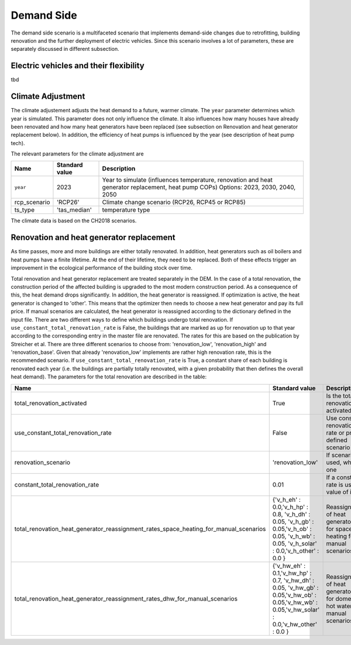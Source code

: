 Demand Side
=======================================

The demand side scenario is a multifaceted scenario that 
implements demand-side changes due to retrofitting, building 
renovation and the further deployment of electric vehicles.
Since this scenario involves a lot of parameters,
these are separately discussed in different subsection.

Electric vehicles and their flexibility
---------------------------------------
tbd

Climate Adjustment
---------------------------------------

The climate adjustement adjusts the heat demand to a future, warmer climate. 
The ``year`` parameter determines which year is simulated.
This parameter does not only influence the climate. It also influences 
how many houses have already been renovated and how many heat generators
have been replaced (see subsection on Renovation and heat generator replacement below).
In addition, the efficiency of heat pumps is influenced by the year (see description of 
heat pump tech).

The relevant parameters for the climate adjustment are

+--------------+----------------+------------------------------------------------------------------------------------------------------+
| Name         | Standard value | Description                                                                                          |
+==============+================+======================================================================================================+
| ``year``     | 2023           | Year to simulate (influences temperature, renovation and heat generator replacement, heat pump COPs) |
|              |                | Options: 2023, 2030, 2040, 2050                                                                      |
+--------------+----------------+------------------------------------------------------------------------------------------------------+
| rcp_scenario | 'RCP26'        | Climate change scenario (RCP26, RCP45 or RCP85)                                                      |
+--------------+----------------+------------------------------------------------------------------------------------------------------+
| ts_type      | 'tas_median'   | temperature type                                                                                     |
+--------------+----------------+------------------------------------------------------------------------------------------------------+


The climate data is based on the CH2018 scenarios.

Renovation and heat generator replacement
---------------------------------------

As time passes, more and more buildings are either totally renovated. In addition, heat generators such 
as oil boilers and heat pumps have a finite lifetime.
At the end of their lifetime, they need to be replaced. 
Both of these effects trigger an improvement in the ecological performance
of the building stock over time.

Total renovation and heat generator replacement are treated
separately in the DEM. 
In the case of a total renovation, the construction period of the affected
building is upgraded to the most modern construction period.
As a consequence of this, the heat demand drops significantly.
In addition, the heat generator is reassigned.
If optimization is active, the heat generator is changed to
'other'. This means that the optimizer then needs to choose
a new heat generator and pay its full price.
If manual scenarios are calculated, the heat generator is reassigned
according to the dictionary defined in the input file.
There are two different ways to define which buildings undergo total renovation.
If ``use_constant_total_renovation_rate`` is False, the buildings 
that are marked as up for renovation up to that year according 
to the corresponding entry in the master file are renovated.
The rates for this are based on the publication by Streicher et al.
There are three different scenarios to choose from: 'renovation_low',
'renovation_high' and 'renovation_base'. Given that already 'renovation_low'
implements are rather high renovation rate, this is the recommended scenario.
If ``use_constant_total_renovation_rate`` is True, a constant
share of each building is renovated each year (i.e. the buildings 
are partially totally renovated, with a given probability that then
defines the overall heat demand).
The parameters for the total renovation are described in the table:

+---------------------------------------------------------------------------------------+-----------------------------------------------------------------------------------------------------------------------------------------------+-----------------------------------------------------------------------------+
| Name                                                                                  | Standard value                                                                                                                                | Description                                                                 |
+=======================================================================================+===============================================================================================================================================+=============================================================================+
| total_renovation_activated                                                            | True                                                                                                                                          | Is the total renovation activated?                                          |
+---------------------------------------------------------------------------------------+-----------------------------------------------------------------------------------------------------------------------------------------------+-----------------------------------------------------------------------------+
| use_constant_total_renovation_rate                                                    | False                                                                                                                                         | Use constant renovation rate or pre-defined scenario                        |
+---------------------------------------------------------------------------------------+-----------------------------------------------------------------------------------------------------------------------------------------------+-----------------------------------------------------------------------------+
| renovation_scenario                                                                   | 'renovation_low'                                                                                                                              | If scenario is used, which one                                              |
+---------------------------------------------------------------------------------------+-----------------------------------------------------------------------------------------------------------------------------------------------+-----------------------------------------------------------------------------+
| constant_total_renovation_rate                                                        | 0.01                                                                                                                                          | If a constant rate is used, value of it                                     |
+---------------------------------------------------------------------------------------+-----------------------------------------------------------------------------------------------------------------------------------------------+-----------------------------------------------------------------------------+
| total_renovation_heat_generator_reassignment_rates_space_heating_for_manual_scenarios | {'v_h_eh' : 0.0,'v_h_hp' : 0.8, 'v_h_dh' : 0.05, 'v_h_gb' : 0.05,'v_h_ob' : 0.05, 'v_h_wb' : 0.05, 'v_h_solar' : 0.0,'v_h_other' : 0.0 }      | Reassignment of heat generators for space heating for manual scenarios      |
+---------------------------------------------------------------------------------------+-----------------------------------------------------------------------------------------------------------------------------------------------+-----------------------------------------------------------------------------+
| total_renovation_heat_generator_reassignment_rates_dhw_for_manual_scenarios           | {'v_hw_eh' : 0.1,'v_hw_hp' : 0.7, 'v_hw_dh' : 0.05, 'v_hw_gb' : 0.05,'v_hw_ob' : 0.05,'v_hw_wb' : 0.05,'v_hw_solar' : 0.0,'v_hw_other' : 0.0 }| Reassignment of heat generators for domestic hot water for manual scenarios |
+---------------------------------------------------------------------------------------+-----------------------------------------------------------------------------------------------------------------------------------------------+-----------------------------------------------------------------------------+

